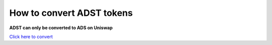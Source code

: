 
How to convert ADST tokens
============================

**ADST can only be converted to ADS on Uniswap**

`Click here to convert <https://app.uniswap.org/#/swap?outputCurrency=0xcfcecfe2bd2fed07a9145222e8a7ad9cf1ccd22a&inputCurrency=0x422866a8f0b032c5cf1dfbdef31a20f4509562b0>`_
